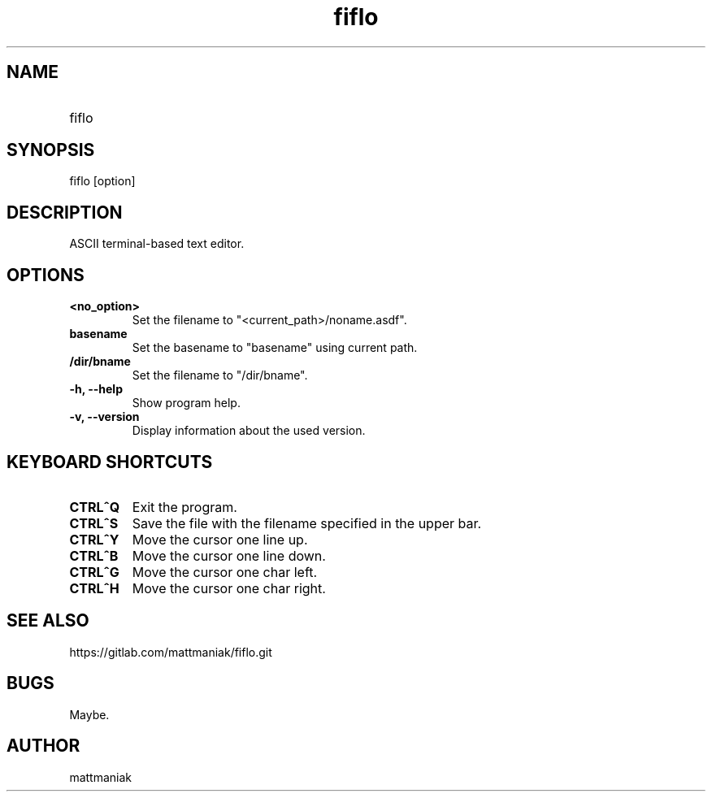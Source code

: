 .TH fiflo 1 "General Commands Manual"
.SH NAME
.TP
fiflo
.SH SYNOPSIS
fiflo [option]
.SH DESCRIPTION
ASCII terminal-based text editor.
.SH OPTIONS
.TP
.B <no_option>
Set the filename to "<current_path>/noname.asdf".
.TP
.B basename
Set the basename to "basename" using current path.
.TP
.B /dir/bname
Set the filename to "/dir/bname".
.TP
.B -h, --help
Show program help.
.TP
.B -v, --version
Display information about the used version.
.SH KEYBOARD SHORTCUTS
'^' (carret) means that the neighbour keys are should be pressed at the same \
moment. The program supports partial Common User Access.
.TP
.B CTRL^Q
Exit the program.
.TP
.B CTRL^S
Save the file with the filename specified in the upper bar.
.TP
.B CTRL^Y
Move the cursor one line up.
.TP
.B CTRL^B
Move the cursor one line down.
.TP
.B CTRL^G
Move the cursor one char left.
.TP
.B CTRL^H
Move the cursor one char right.
.SH SEE ALSO
https://gitlab.com/mattmaniak/fiflo.git
.SH BUGS
Maybe.
.SH AUTHOR
mattmaniak
